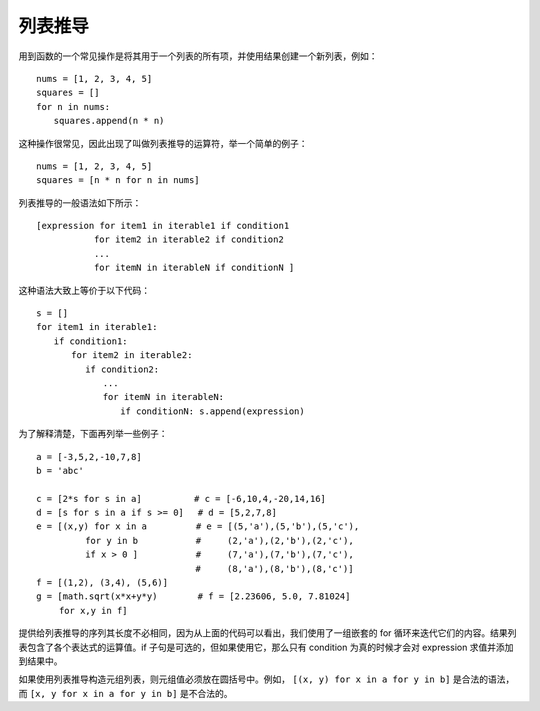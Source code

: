 列表推导
#######################

用到函数的一个常见操作是将其用于一个列表的所有项，并使用结果创建一个新列表，例如：

.. highlight:: none

::

    nums = [1, 2, 3, 4, 5]
    squares = []
    for n in nums:
    　　squares.append(n * n)

这种操作很常见，因此出现了叫做列表推导的运算符，举一个简单的例子：

::

    nums = [1, 2, 3, 4, 5]
    squares = [n * n for n in nums]

列表推导的一般语法如下所示：

::

    [expression for item1 in iterable1 if condition1
    　　　　　　 for item2 in iterable2 if condition2
    　　　　　　 ...
    　　　　　　 for itemN in iterableN if conditionN ]

这种语法大致上等价于以下代码：

::

    s = []
    for item1 in iterable1:
    　　if condition1:
    　　　　for item2 in iterable2:
    　　　　　 if condition2:
    　　　　　　　 ...
    　　　　　　　 for itemN in iterableN:
    　　　　　　　　　 if conditionN: s.append(expression)

为了解释清楚，下面再列举一些例子：

::

    a = [-3,5,2,-10,7,8]
    b = 'abc'

    c = [2*s for s in a]　　　　　　# c = [-6,10,4,-20,14,16]
    d = [s for s in a if s >= 0]　 # d = [5,2,7,8]
    e = [(x,y) for x in a　　　　　 # e = [(5,'a'),(5,'b'),(5,'c'),
    　　　　　 for y in b　　　　　　 #　　　(2,'a'),(2,'b'),(2,'c'),
    　　　　　 if x > 0 ]　　　　　　 #　　　(7,'a'),(7,'b'),(7,'c'),
    　　　　　　　　　　　　　　　　  　#　　　(8,'a'),(8,'b'),(8,'c')]
    f = [(1,2), (3,4), (5,6)]
    g = [math.sqrt(x*x+y*y)　　　　 # f = [2.23606, 5.0, 7.81024]
    　　 for x,y in f]

提供给列表推导的序列其长度不必相同，因为从上面的代码可以看出，我们使用了一组嵌套的 for 循环来迭代它们的内容。结果列表包含了各个表达式的运算值。if 子句是可选的，但如果使用它，那么只有 condition 为真的时候才会对 expression 求值并添加到结果中。

如果使用列表推导构造元组列表，则元组值必须放在圆括号中。例如， ``[(x, y) for x in a for y in b]`` 是合法的语法，而 ``[x, y for x in a for y in b]`` 是不合法的。
